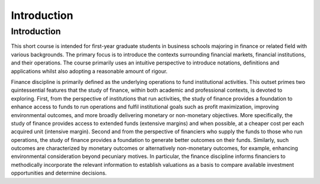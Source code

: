 Introduction
=====

.. _Introduction:

Introduction
------------

This short course is intended for first-year graduate students in business schools majoring in finance or related field with various backgrounds. The primary focus is to introduce the contexts surrounding financial markets, financial institutions, and their operations. The course primarily uses an intuitive perspective to introduce notations, definitions and applications whilst also adopting a reasonable amount of rigour.

Finance discipline is primarily defined as the underlying operations to fund institutional activities. This outset primes two quintessential features that the study of finance, within both academic and professional contexts, is devoted to exploring. First, from the perspective of institutions that run activities, the study of finance provides a foundation to enhance access to funds to run operations and fulfil institutional goals such as profit maximization, improving environmental outcomes, and more broadly delivering monetary or non-monetary objectives. More specifically, the study of finance provides access to extended funds (extensive margins) and when possible, at a cheaper cost per each acquired unit (intensive margin). Second and from the perspective of financiers who supply the funds to those who run operations, the study of finance provides a foundation to generate better outcomes on their funds. Similarly, such outcomes are characterized by monetary outcomes or alternatively non-monetary outcomes, for example, enhancing environmental consideration beyond pecuniary motives. In particular, the finance discipline informs financiers to methodically incorporate the relevant information to establish valuations as a basis to compare available investment opportunities and determine decisions.

